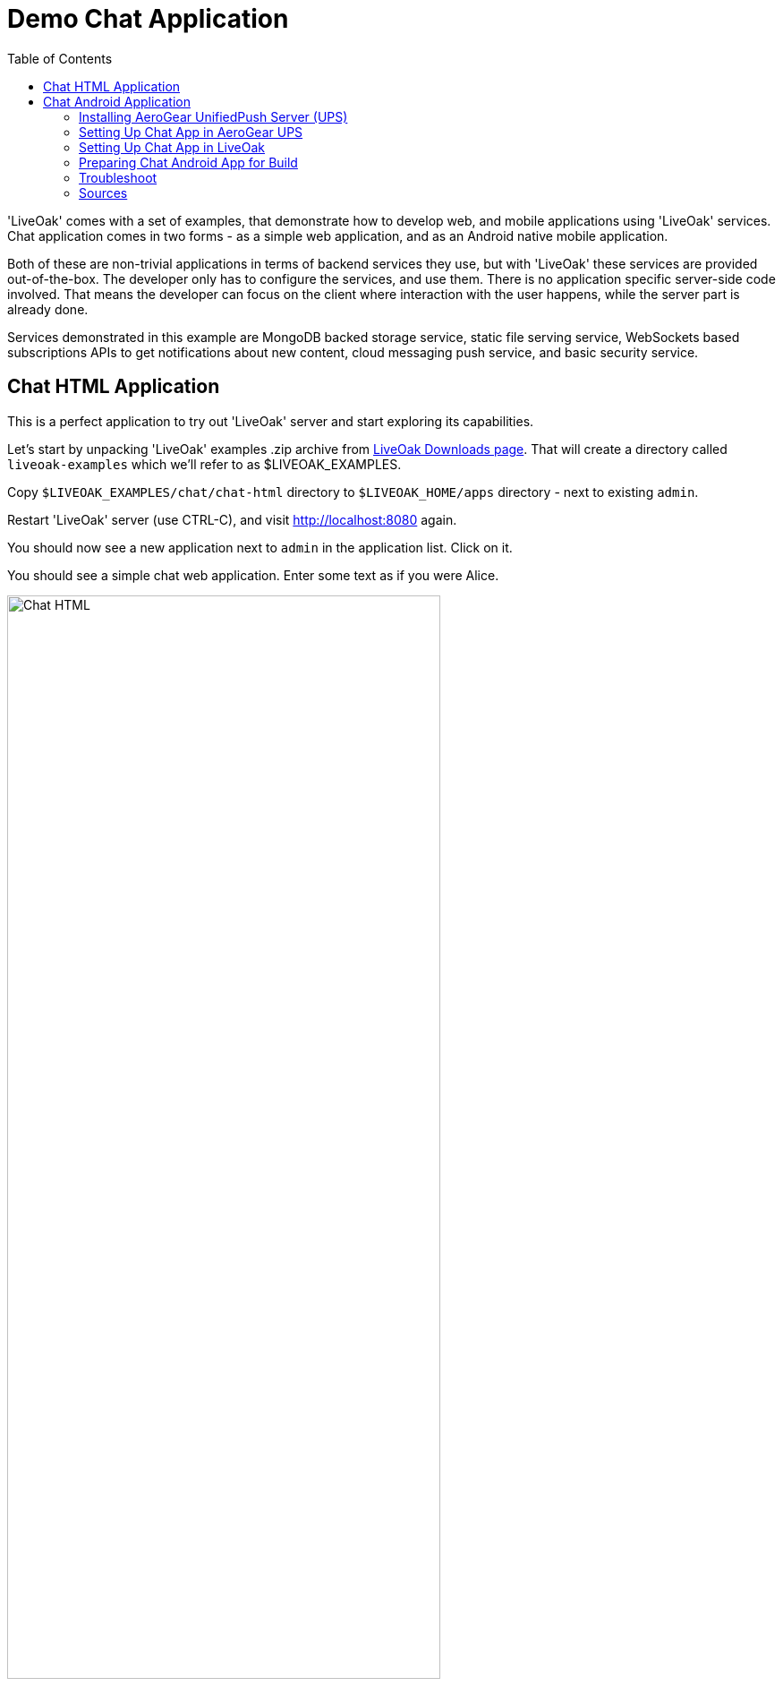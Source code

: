 = Demo Chat Application
:awestruct-layout: two-column
:toc:
:toc-placement!:

toc::[]

'LiveOak' comes with a set of examples, that demonstrate how to develop web, and mobile applications using 'LiveOak' services.
Chat application comes in two forms - as a simple web application, and as an Android native mobile application.

Both of these are non-trivial applications in terms of backend services they use, but with 'LiveOak' these services are provided out-of-the-box.
The developer only has to configure the services, and use them. There is no application specific server-side code involved. That means the
developer can focus on the client where interaction with the user happens, while the server part is already done.

Services demonstrated in this example are MongoDB backed storage service, static file serving service, WebSockets based subscriptions APIs
to get notifications about new content, cloud messaging push service, and basic security service.



== Chat HTML Application

This is a perfect application to try out 'LiveOak' server and start exploring its capabilities.


Let’s start by unpacking 'LiveOak' examples .zip archive from link:http://liveoak.io/downloads[LiveOak Downloads page].
That will create a directory called `liveoak-examples` which we'll refer to as $LIVEOAK_EXAMPLES.

Copy `$LIVEOAK_EXAMPLES/chat/chat-html` directory to `$LIVEOAK_HOME/apps` directory - next to existing `admin`.

Restart 'LiveOak' server (use CTRL-C), and visit link:http://localhost:8080[] again.

You should now see a new application next to `admin` in the application list. Click on it.

You should see a simple chat web application. Enter some text as if you were Alice.

image::guides/chat_html.png[Chat HTML, 75%, align="center"]


Open the url in another window, side by side with the first, type some text in there and send it.
You should see the sent text display in both windows instantly.

`chat-html` is a link:https://en.wikipedia.org/wiki/Single-page_application[single page web application] - it provides static html,
javascript, and css content which is served by 'LiveOak' as simple static files. This is configured through
link:https://raw.githubusercontent.com/liveoak-io/liveoak-examples/master/chat/chat-html/application.json[application.json] configuration
file which instructs 'LiveOak' what ready-made services to expose through REST for this application.

Serving of static files is one of these services. Another one is persistent storage backed by `MongoDB`.

Keep in mind that `chat-html` doesn’t contain any application specific server-side logic - all the javascript files are for client browser,
not for the server, yet the application stores chat messages on the server, and broadcasts content updates to other clients through server.
All thanks to out-of-the-box services that 'LiveOak' provides.

We can use link:http://localhost:8080/admin[LiveOak Admin Console] to configure application resources, and browse application data on the server.
Let’s go to link:http://localhost:8080/admin[]

Log in as user `admin` - use the same for a password. The first time you try to login to link:http://localhost:8080/admin[LiveOak Admin Console]
you will be asked to set a new password.

image::guides/chat_html_admin_dashboard.png[Chat HTML - Admin Dashboard, 75%, align="center"]


You should now find yourself on `Dashboard` page for `chat-html` application.

To browse application data select `Storage` in the left navigation bar.

image::guides/chat_html_admin_storage.png[Chat HTML - Admin Storage, 75%, align="center"]


We can see that we have one storage resource configured, bound to `/storage` subroot of `/chat-html`, and using `MongoDB` at `localhost:27017`.

Where did this configuration come from?
It is specified in `$LIVEOAK_HOME/apps/chat-html/application.json` file which serves as a master configuration file for the application.

We can create storage resources directly through link:http://localhost:8080/admin[LiveOak Admin Console] as well, but for now let's browse
through `chat-html` application’s data created thus far.

Click on storage resource title text `storage` - in green.

image::guides/chat_html_admin_storage_collections.png[Chat HTML - Admin Storage Collections, 75%, align="center"]

We can browse the data, and search through it. If we switch again to application page, and send some more messages, we can see
`Admin Console Storage Collections` view automatically update with the new content, just like the other application window before.


You can find latest sources for `chat-html` on link:https://github.com/liveoak-io/liveoak-examples/tree/master/chat/chat-html[GitHub].



== Chat Android Application


Demo application we deployed to 'LiveOak' in a previous chapter configured 'LiveOak' services to provide REST endpoints for `chat-html`.

We will create another mobile application that will communicate with those same server endpoints, but will run as a native application on Android.

For this demo we’ll be using link:https://en.wikipedia.org/wiki/Google_Cloud_Messaging[Google Cloud Messaging (GCM)].
GCM is natively supported on most Android devices, and allows native applications to receive messages sent to the device even when the device
had no data connectivity, or was turned off when messages were sent to it. It also makes it possible for a native application to be
‘woken up’ when a message arrives - even if an application may not be running at that moment.

'LiveOak' provides the necessary REST endpoints for message dispatching. It uses link:http://aerogear.org/push[AeroGear UnifiedPush Server]
component to perform the actual native cloud messaging dispatch. link:http://aerogear.org/push[AeroGear UnifiedPush Server] supports
not only GCM, but also link:https://en.wikipedia.org/wiki/Apple_Push_Notification_Service[Apple Push Notification Service],
and in the future possibly other cloud messaging providers. That makes it possible to dispatch messages to many different native platforms
without having to write, and deploy as much as a single line of application specific server-side code.


=== Installing AeroGear UnifiedPush Server (UPS)

In this tutorial we assume that 'AeroGear UnifiedPush Server' is installed into 'LiveOak' server, and listens at link:http://localhost:8080/unifiedpush-server-0.10.3[].

Follow the link:/docs/guides/installing_ups[instructions here] to download, and install 'AeroGear UPS' so that it can be accessed this way.

This is not the only way to install 'AeroGear UPS'. It could live in its own application server instance on a different port, and a different URL.
 It could be deployed on OpenShift, and used that way. 'LiveOak' can use 'AeroGear UPS' regardless of its host, or port as long as
 its REST APIs are accessible. But deploying it differently than into 'LiveOak' server may make it more difficult for you to follow this
 tutorial, as all the URLs referring to 'AeroGear UPS' will be incorrect.

Before continuing, make sure that you have followed the instructions to configure a 'Google Cloud Messaging' application via 'Google Developers Console'.


=== Setting Up Chat App in AeroGear UPS

Now we have to go to link:http://localhost:8080/unifiedpush-server-0.10.3[UPS Admin Console], and create a new application.

image::guides/ups_applications.png[AeroGear UPS Applications, 75%, align="center"]

Click `Create ...` button, type `liveoak-chat` for an application name, and click `Create` again.

image::guides/ups_create_application.png[AeroGear UPS Create Application, 75%, align="center"]

Click on `liveoak-chat` application name.

image::guides/ups_liveoak_chat_added.png[AeroGear UPS liveoak-chat added, 75%, align="center"]

And in application screen add a new `Variant` (using 'Add...' button), call it `liveoak-chat-android`.

image::guides/ups_chat_variants.png[AeroGear UPS Variants, 75%, align="center"]

Then fill in `Google API Key`, and `Project Number` with values from link:https://console.developers.google.com/project[Google Developers Console].

image::guides/ups_chat_add_variant.png[AeroGear UPS Add Variant, 75%, align="center"]

Thus far we have configured GCM support in link:https://console.developers.google.com/project[Google Developers Console],
and configured link:http://localhost:8080/unifiedpush-server-0.10.3[AeroGear UnifiedPush Server] to use Google’s GCM services for our application.

We still have to configure our `chat-html` 'LiveOak' application to talk to link:http://localhost:8080/unifiedpush-server-0.10.3[AeroGear UPS].


=== Setting Up Chat App in LiveOak

In link:http://localhost:8080/admin#/applications/chat-html[LiveOak Admin Console] for `chat-html`
(link:http://localhost:8080/admin#/applications/chat-html[]) select `Push` in the left navigation bar.

image::guides/chat_html_admin_push.png[Chat HTML Admin Push, 75%, align="center"]

Enter `Application ID`, and `Master Secret` from link:http://localhost:8080/unifiedpush-server-0.10.3[AeroGear UPS] console.
For `AeroGear UnifiedPush URL` enter: `http://localhost:8080/unifiedpush-server-0.10.3`, and save changes.

image::guides/chat_html_admin_push_config.png[Chat HTML Admin Push Configuration, 75%, align="center"]

Now it’s time to build a native Android client.


=== Preparing Chat Android App for Build

Before we can build our `Chat` Android application we need `Android SDK` installed.

If you don’t have it installed yet, follow the link:/docs/guides/installing_android[instructions here] to install the necessary tools.

Next, open `$LIVEOAK_EXAMPLES/chat/chat-android` project in an IDE, and make some necessary modifications to the code as explained
link:https://github.com/liveoak-io/liveoak-examples/tree/master/chat/chat-android#building-the-example[here].


Use `Project Number` of `chat-android` application in link:https://console.developers.google.com/project[Google Developers Console] as `GCM_SENDER_ID`.

We’ll assume now that you have link:/docs/guides/installing_android[Android SDK] installed, and that `ANDROID_HOME` environment variable points to a directory where it is installed.
We'll also assume that you have $ANDROID_HOME/tools, and $ANDROID_HOME/platform-tools on your PATH, and that you also have link:/docs/guides/installing_ant[Apache Ant] installed.

Let’s go to `chat-android` directory:

`cd $LIVEOAK_EXAMPLES/chat/chat-android`


For this project we use `Gradle` build tool, which is the new official `Android SDK` build system.

Ideally `Gradle` would use whatever Android build tools you have installed on your system, but that's not the case, so we have to
perform another step before we can finally build our Chat for Android.


Our `Gradle` build script requires `Android Build Tools` version 19.1.0. If you followed link:/docs/guides/installing_android[Android SDK installation instructions],
then you are all set. Otherwise, if you don't have the correct tools version you can install them into your `Android SDK` with this command:

`sudo $ANDROID_HOME/tools/android -s update sdk -u -a -t 'build-tools-19.1.0'`


Another option is to instruct `Gradle` to use another version of `Android Build Tools` already installed in your `Android SDK`.

To see which version of build-tools you have issue this command:

`ls $ANDROID_HOME/build-tools`

Take note of the highest version that you have e.g. 19.0.2.

Then, open `app/build.gradle`, find the line containing `buildToolsVersion`, and set its value to your version.


Now we can build the project:

`./gradlew assemble`


After successful build, install the created archive to a running emulator or connected physical device:

`$ANDROID_HOME/platform-tools/adb install -r app/build/apk/app-debug-unaligned.apk`


image:guides/chat_android.png[LiveOak Chat for Android, 50%, align="center"]


=== Troubleshoot

==== Where is Android app on my phone?

Look for a green application icon with a title 'LiveOak Chat'

==== Android app shows error message and exits

Most likely reason is that the application can't connect to the server. Try the following steps to resolve connectivity issues.

Open a web browser on your device, and point it to link:http://IP_ADDRESS:8080/chat-html[] where `IP_ADDRESS` is a local
network address where your 'LiveOak' instance is running.

You can determine that address by running:

`ifconfig`


If you can't get to Chat web application this way, make sure you start your 'LiveOak' instance using `-b 0.0.0.0`:

`$LIVEOAK_HOME/bin/standalone.sh -b 0.0.0.0`

If you have a firewall enabled, make sure it permits inbound connections to port 8080 - a simple way is to temporarily turn it off.


If remote access to Chat web application works, then make sure the changes you made to `ChatApplication.java` correctly specify the IP_ADDRESS and port:

`UPS_URL = "http://IP_ADDRESS:8080/unifiedpush-server-0.10.3"`
`LIVEOAK_HOST = "IP_ADDRESS"`
`LIVEOAK_PORT = 8080`


Then, another possibility is that you missed one or more of the configuration steps.

Check link:http://localhost:8080/admin#/applications/chat-html/push[LiveOak Admin Push configuration page], and make sure it has all the fields
filled out, and has a Connected status.

You may also re-check link:http://localhost:8080/unifiedpush-server-0.10.3[AeroGear UPS configuration] and compare values with those in
link:https://console.developers.google.com/project[Google Developers Console] to make sure all is properly configured.


==== Android app seems to be working, but does not receive any messages

Try to completely uninstall any previous version of 'LiveOak Chat' from your device / emulator, and reinstall it again.

Chat application uses 'Google Cloud Messaging' (GCM) to receive messages from 'LiveOak' server. It uses `aerogear-android` library
which caches some GCM related information that may become invalid when application is reconfigured through 'LiveOak UPS Admin'.

Uninstalling, and reinstalling the application will clean any such information.


==== Android app is working, but receives all messages twice

Reinstalling 'LiveOak Chat' may result in multiple different GCM registration ids for the same device. 'AeroGear UPS' will dispatch messages to all
registered GCM registration ids. 'LiveOak Chat' should probably detect such situation, and unregister redundant old registration ids.

link:http://localhost:8080/unifiedpush-server-0.10.3/#/mobileApps[AeroGear UPS Admin] can be used to disable individual
GCM registration ids - also called 'Device Tokens'. That can be done in administration page for `liveoak-chat-android` variant.



=== Sources

You can find latest `chat-android` sources for this demo application on link:https://github.com/liveoak-io/liveoak-examples/tree/master/chat/chat-android[GitHub].


link:/docs/guides/tutorial_gallery[Continue with the next demo app ...]
